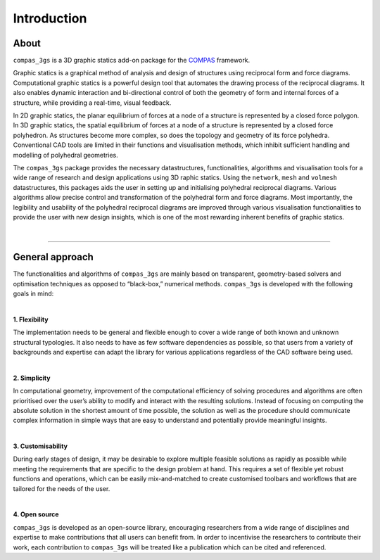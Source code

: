 ********************************************************************************
Introduction
********************************************************************************


.. image:: _images/compas_3gs_bw.jpg
   :width: 100 %


About
=====

``compas_3gs`` is a 3D graphic statics add-on package for the `COMPAS <https://compas-dev.github.io/>`_ framework.

Graphic statics is a graphical method of analysis and design of structures using reciprocal form and force diagrams.
Computational graphic statics is a powerful design tool that automates the drawing process of the reciprocal diagrams.
It also enables dynamic interaction and bi-directional control of both the geometry of form and internal forces of a structure, while providing a real-time, visual feedback.

In 2D graphic statics, the planar equilibrium of forces at a node of a structure is represented by a closed force polygon.
In 3D graphic statics, the spatial equilibrium of forces at a node of a structure is represented by a closed force polyhedron.
As structures become more complex, so does the topology and geometry of its force polyhedra.
Conventional CAD tools are limited in their functions and visualisation methods, which inhibit sufficient handling and modelling of polyhedral geometries.

The ``compas_3gs`` package provides the necessary datastructures, functionalities, algorithms and visualisation tools for a wide range of research and design applications using 3D raphic statics.
Using the ``network``, ``mesh`` and ``volmesh`` datastructures, this packages aids the user in setting up and initialising polyhedral reciprocal diagrams.
Various algorithms allow precise control and transformation of the polyhedral form and force diagrams.
Most importantly, the legibility and usability of the polyhedral reciprocal diagrams are improved through various visualisation functionalities to provide the user with new design insights, which is one of the most rewarding inherent benefits of graphic statics.

|

----

General approach
================

The functionalities and algorithms of ``compas_3gs`` are mainly based on transparent, geometry-based solvers and optimisation techniques as opposed to “black-box,” numerical methods.
``compas_3gs`` is developed with the following goals in mind:

|

**1. Flexibility**

The implementation needs to be general and flexible enough to cover a wide range of both known and unknown structural typologies.
It also needs to have as few software dependencies as possible, so that users from a variety of backgrounds and expertise can adapt the library for various applications regardless of the CAD software being used.

|

**2. Simplicity**

In computational geometry, improvement of the computational efficiency of solving procedures and algorithms are often prioritised over the user’s ability to modify and interact with the resulting solutions.
Instead of focusing on computing the absolute solution in the shortest amount of time possible, the solution as well as the procedure should communicate complex information in simple ways that are easy to understand and potentially provide meaningful insights.

|

**3. Customisability**

During early stages of design, it may be desirable to explore multiple
feasible solutions as rapidly as possible while meeting the requirements
that are specific to the design problem at hand.
This requires a set of flexible yet robust functions and operations, which can be easily mix-and-matched to create customised toolbars and workflows that are
tailored for the needs of the user.

|

**4. Open source**

``compas_3gs`` is developed as an open-source library, encouraging researchers from a wide range of disciplines and expertise to make contributions that all users can benefit from.
In order to incentivise the researchers to contribute their work, each contribution to ``compas_3gs`` will be treated like a publication which can be cited and referenced.